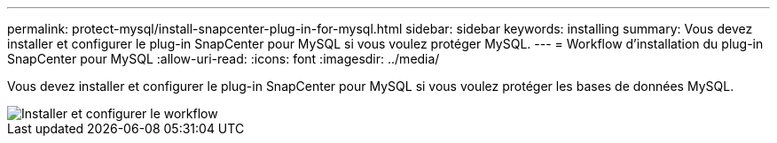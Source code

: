 ---
permalink: protect-mysql/install-snapcenter-plug-in-for-mysql.html 
sidebar: sidebar 
keywords: installing 
summary: Vous devez installer et configurer le plug-in SnapCenter pour MySQL si vous voulez protéger MySQL. 
---
= Workflow d'installation du plug-in SnapCenter pour MySQL
:allow-uri-read: 
:icons: font
:imagesdir: ../media/


[role="lead"]
Vous devez installer et configurer le plug-in SnapCenter pour MySQL si vous voulez protéger les bases de données MySQL.

image::../media/sap_hana_install_configure_workflow.png[Installer et configurer le workflow]
